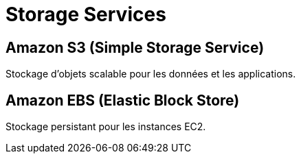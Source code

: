 = Storage Services

== Amazon S3 (Simple Storage Service)

Stockage d'objets scalable pour les données et les applications.

== Amazon EBS (Elastic Block Store)

Stockage persistant pour les instances EC2.